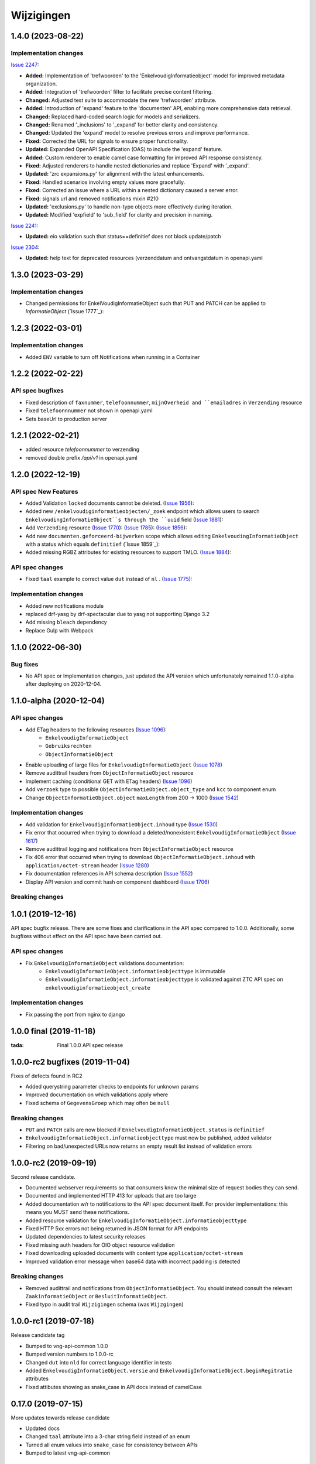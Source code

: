 ===========
Wijzigingen
===========

1.4.0 (2023-08-22)
===========

Implementation changes
----------------------

`Issue 2247`_:

- **Added:** Implementation of 'trefwoorden' to the 'EnkelvoudigInformatieobject' model for improved metadata organization.
- **Added:** Integration of 'trefwoorden' filter to facilitate precise content filtering.
- **Changed:** Adjusted test suite to accommodate the new 'trefwoorden' attribute.
- **Added:** Introduction of 'expand' feature to the 'documenten' API, enabling more comprehensive data retrieval.
- **Changed:** Replaced hard-coded search logic for models and serializers.
- **Changed:** Renamed '_inclusions' to '_expand' for better clarity and consistency.
- **Changed:** Updated the 'expand' model to resolve previous errors and improve performance.
- **Fixed:** Corrected the URL for signals to ensure proper functionality.
- **Updated:** Expanded OpenAPI Specification (OAS) to include the 'expand' feature.
- **Added:** Custom renderer to enable camel case formatting for improved API response consistency.
- **Fixed:** Adjusted renderers to handle nested dictionaries and replace 'Expand' with '_expand'.
- **Updated:** 'zrc expansions.py' for alignment with the latest enhancements.
- **Fixed:** Handled scenarios involving empty values more gracefully.
- **Fixed:** Corrected an issue where a URL within a nested dictionary caused a server error.
- **Fixed:** signals url and removed notifications mixin #210
- **Updated:** 'exclusions.py' to handle non-type objects more effectively during iteration.
- **Updated:** Modified 'expfield' to 'sub_field' for clarity and precision in naming.

`Issue 2241`_:

- **Updated:** eio validation such that status==definitief does not block update/patch

`Issue 2304`_:

- **Updated:** help text for deprecated resources (verzenddatum and ontvangstdatum  in openapi.yaml

.. _Issue 2247: https://github.com/VNG-Realisatie/gemma-zaken/issues/2247
.. _Issue 2241: https://github.com/VNG-Realisatie/gemma-zaken/issues/2241
.. _Issue 2304: https://github.com/VNG-Realisatie/gemma-zaken/issues/2304

1.3.0 (2023-03-29)
===========

Implementation changes
----------------------

* Changed permissions for EnkelVoudigInformatieObject such that PUT and PATCH can be applied to `InformatieObject` (`Issue 1777`_):

1.2.3 (2022-03-01)
===========

Implementation changes
----------------------

* Added ``ENV`` variable to turn off Notifications when running in a Container

1.2.2 (2022-02-22)
===========

API spec bugfixes
----------------

* Fixed description of ``faxnummer``, ``telefoonnummer``, ``mijnOverheid and ``emailadres`` in ``Verzending`` resource
* Fixed ``telefoonnnummer`` not shown in openapi.yaml
* Sets baseUrl to production server


1.2.1 (2022-02-21)
===========

* added resource `telefoonnummer` to verzending
* removed double prefix `/api/v1` in openapi.yaml

1.2.0 (2022-12-19)
===========
API spec New Features
----------------

* Added Validation ``locked`` documents cannot be deleted. (`Issue 1956`_):
* Added new ``/enkelvoudiginformatieobjecten/_zoek`` endpoint which allows users to search ``EnkelvoudingInformatieObject``s through the ``uuid`` field (`Issue 1881`_):
* Add ``Verzending`` resource (`Issue 1770`_): (`Issue 1785`_): (`Issue 1856`_):
* Add new ``documenten.geforceerd-bijwerken`` scope which allows editing  ``EnkelvoudingInformatieObject`` with a status which equals ``definitief`` (`Issue 1859`_):
* Added missing RGBZ attributes for existing resources to support TMLO. (`Issue 1884`_):


API spec changes
----------------

* Fixed ``taal`` example to correct value ``dut`` instead of ``nl`` . (`Issue 1775`_):


Implementation changes
----------------------
* Added new notifications module
* replaced drf-yasg by drf-spectacular due to yasg not supporting Django 3.2
* Add missing ``bleach`` dependency
* Replace Gulp with  Webpack


.. _Issue 1956: https://github.com/VNG-Realisatie/gemma-zaken/issues/1956
.. _Issue 1770: https://github.com/VNG-Realisatie/gemma-zaken/issues/1770
.. _Issue 1881: https://github.com/VNG-Realisatie/gemma-zaken/issues/1881
.. _Issue 1884: https://github.com/VNG-Realisatie/gemma-zaken/issues/1884
.. _Issue 1785: https://github.com/VNG-Realisatie/gemma-zaken/issues/1785
.. _Issue 1856: https://github.com/VNG-Realisatie/gemma-zaken/issues/1856
.. _Issue 1775: https://github.com/VNG-Realisatie/gemma-zaken/issues/1775




1.1.0 (2022-06-30)
===========

Bug fixes
----------------------

* No API spec or Implementation changes, just updated the API version which unfortunately remained 1.1.0-alpha after deploying on 2020-12-04.


1.1.0-alpha (2020-12-04)
===========

API spec changes
----------------

* Add ETag headers to the following resources (`Issue 1096`_):
    - ``EnkelvoudigInformatieObject``
    - ``Gebruiksrechten``
    - ``ObjectInformatieObject``
* Enable uploading of large files for ``EnkelvoudigInformatieObject`` (`Issue 1078`_)
* Remove audittrail headers from ``ObjectInformatieObject`` resource
* Implement caching (conditional GET with ETag headers) (`Issue 1096`_)
* Add ``verzoek`` type to possible ``ObjectInformatieObject.object_type`` and ``kcc`` to component enum
* Change ``ObjectInformatieObject.object`` ``maxLength`` from 200 -> 1000 (`Issue 1542`_)



Implementation changes
----------------------

* Add validation for ``EnkelvoudigInformatieObject.inhoud`` type (`Issue 1530`_)
* Fix error that occurred when trying to download a deleted/nonexistent ``EnkelvoudigInformatieObject`` (`Issue 1617`_)
* Remove audittrail logging and notifications from ``ObjectInformatieObject`` resource
* Fix 406 error that occurred when trying to download ``ObjectInformatieObject.inhoud`` with ``application/octet-stream`` header (`Issue 1280`_)
* Fix documentation references in API schema description (`Issue 1552`_)
* Display API version and commit hash on component dashboard (`Issue 1706`_)

Breaking changes
----------------


.. _Issue 1530: https://github.com/VNG-Realisatie/gemma-zaken/issues/1530
.. _Issue 1552: https://github.com/VNG-Realisatie/gemma-zaken/issues/1552
.. _Issue 1617: https://github.com/VNG-Realisatie/gemma-zaken/issues/1617
.. _Issue 1078: https://github.com/VNG-Realisatie/gemma-zaken/issues/1078
.. _Issue 1280: https://github.com/VNG-Realisatie/gemma-zaken/issues/1280
.. _Issue 1096: https://github.com/VNG-Realisatie/gemma-zaken/issues/1096
.. _Issue 1542: https://github.com/VNG-Realisatie/gemma-zaken/issues/1542
.. _Issue 1706: https://github.com/VNG-Realisatie/gemma-zaken/issues/1706

1.0.1 (2019-12-16)
==================

API spec bugfix release. There are some fixes and clarifications in the API
spec compared to 1.0.0. Additionally, some bugfixes without effect on the API
spec have been carried out.

API spec changes
----------------

* Fix ``EnkelvoudigInformatieObject`` validations documentation:
    - ``EnkelvoudigInformatieObject.informatieobjecttype`` is immutable
    - ``EnkelvoudigInformatieObject.informatieobjecttype`` is validated against
      ZTC API spec on ``enkelvoudiginformatieobject_create``

Implementation changes
----------------------

* Fix passing the port from nginx to django

1.0.0 final (2019-11-18)
========================

:tada: Final 1.0.0 API spec release

1.0.0-rc2 bugfixes (2019-11-04)
===============================

Fixes of defects found in RC2

* Added querystring parameter checks to endpoints for unknown params
* Improved documentation on which validations apply where
* Fixed schema of ``GegevensGroep`` which may often be ``null``

Breaking changes
----------------

* ``PUT`` and ``PATCH`` calls are now blocked if
  ``EnkelvoudigInformatieObject.status`` is ``definitief``
* ``EnkelvoudigInformatieObject.informatieobjecttype`` must now be published,
  added validator
* Filtering on bad/unexpected URLs now returns an empty result list instead of
  validation errors


1.0.0-rc2 (2019-09-19)
======================

Second release candidate.

* Documented webserver requirements so that consumers know the minimal size of
  request bodies they can send.
* Documented and implemented HTTP 413 for uploads that are too large
* Added documentation w/r to notifications to the API spec document itself. For
  provider implementations: this means you MUST send these notifications.
* Added resource validation for ``EnkelvoudigInformatieObject.informatieobjecttype``
* Fixed HTTP 5xx errors not being returned in JSON format for API endpoints
* Updated dependencies to latest security releases
* Fixed missing auth headers for OIO object resource validation
* Fixed downloading uploaded documents with content type ``application/octet-stream``
* Improved validation error message when base64 data with incorrect padding is
  detected

Breaking changes
----------------

* Removed audittrail and notifications from ``ObjectInformatieObject``. You
  should instead consult the relevant ``ZaakinformatieObject`` or
  ``BesluitInformatieObject``.
* Fixed typo in audit trail ``Wijzigingen`` schema (was ``Wijzgingen``)

1.0.0-rc1 (2019-07-18)
======================

Release candidate tag

* Bumped to vng-api-common 1.0.0
* Bumped version numbers to 1.0.0-rc
* Changed ``dut`` into ``nld`` for correct language identifier in tests
* Added ``EnkelvoudigInformatieObject.versie`` and
  ``EnkelvoudigInformatieObject.beginRegitratie`` attributes
* Fixed attibutes showing as snake_case in API docs instead of camelCase

0.17.0 (2019-07-15)
===================

More updates towards release candidate

* Updated docs
* Changed ``taal`` attribute into a 3-char string field instead of an enum
* Turned all enum values into ``snake_case`` for consistency between APIs
* Bumped to latest vng-api-common

0.16.0 (2019-07-11)
===================

Updates towards release candidate

* Use human readable auto-generated document identifications
* Improved admin usability
* Improved documentation of ``EnkelvoudigInformatieObject.inhoud`` attribute
* Build ``develop`` docker images for test environment
* Documented ``EnkelvoudigInformatieObject.formaat`` - needs to be a MIME-type
* Improved OAS consistency
* Added management command to migrate to new domains

Breaking changes
----------------

* Added pagination to ``EnkelvoudigInformatieObject`` list endpoint

0.15.4 (2019-07-02)
===================

Added more logging to debug SSL issues

0.15.3 (2019-07-02)
===================

Bugfixes

* Enabled /api/v1/callbacks webhook endpoint
* Fixed SSL detection behind reverse proxy, causing ZaakinformatieObject
  create to fail because of bad resource URLs

0.15.2 (2019-07-02)
===================

Added a data migration to handle the flattened ZTC urls.

0.15.1 (2019-07-01)
===================

Fixed bug in docker start script preventing fixtures from being loaded.

0.15.0 (2019-06-28)
===================

Small feature release

* Added ``EnkelvoudigInformatieObject.locked`` to indicate if an EIO is locked
  or not. This boolean is consumed by ZRC validation.
* Adapted tests for explicit OAS 3.x checks so that no OAS 2.x is served
  anymore

0.14.0 (2019-06-18)
===================

Second release towards release candidate

* Added support for a minimal plugin system
* Added versioning of ``EnkelvoudigInformatieObject``:
    * endpoints support ``versie`` and ``registratieOp`` querystring params
      (mutually exclusive)
    * if not provided, the most recent version is returned
* Update (API schema) translations

Breaking changes
----------------

* ``EnkelvoudigInformatieObject`` can no longer be deleted if there are still
  related ``ObjectInformatieObject`` instances.
* ``ObjectInformatieObject`` can no longer be deleted if the remote, canonical
  relation still exists. This means that you need to destroy
  ``ZaakInformatieObject``/``BesluitInformatieObject`` first, which triggers
  the destruction of ``ObjectInformatieObject`` and then finally you can destroy
  the ``EnkelvoudigInformatieObject``. Requires ZRC >= 0.17.0 and BRC >= 0.11.3

0.13.2 (2019-06-13)
===================

Small QoL fixes

* Added audit-trail related tests
* Added ability to load fixtures during startup
* Make sendfile backend configurable through envvar

0.13.1 (2019-06-05)
===================

Forgot to enable view-config view

0.13.0 (2019-06-05)
===================

First release towards a release candidate

* added ``download`` operation/endpoint to the API spec
* added authorization to the download of actual binary files
  (``EnkelvoudigInformatieObject.inhoud``)
* 🔒 replaced the file storage with private media storage
* Added locking and unlocking of documents
* Added unlock-override mechanism for administrators
* Updated to latest Django 2.2 (LTS)

Breaking changes
----------------

* ``ObjectInformatieObject`` is no longer the primary relation, it is now
  created by ZRC/BRC instead of directly by consumers
* ``ObjectInformatieObject`` no longer contains the relation information
  specific to the ``objectType``
* 🐋 Added nginx to the stack to facilitate sendfile download acceleration.
  Existing deployments directly connecting to uwsgi need to put nginx in front
* ``EnkelvoudingInformatieObject`` can no longer be updated (``patch``,
  ``put``) without providing a lock ID, requiring you to lock it *before*
  updating

0.12.1 (2019-05-22)
===================

Update API-spec - forgotten after 0.12.0

0.12.0 (2019-05-22)
===================

Authorizations V2 and audit trail release - breaking changes!

* Authorizations are checked against authorizations component (AC), use the
  token tool to configure these.
* Added scopes for actions/resources that were not protected yet
* Renamed scopes for consistency and brevity, the ``zds.scopes`` prefix is
  dropped.
* changed ``invalid-params`` to ``invalidParams`` in validation errors,
  following KP-API strategy
* Added audit trails on documents (``informatieobject``)
* Added unique-representation for resources
* Bumped dependency versions to latest security releases

0.11.0 (2019-04-18)
===================

Added filtering to ``EnkelvoudingInformatieObject`` resource

* Filter on ``bronorganisatie`` (RSIN)
* Filter on ``identificatie``

Both are exact matches.

0.10.0 (2019-04-16)
===================

API-lab release

* Improved homepage layout, using vng-api-common boilerplate
* Bumped to latest bugfix release of gemma-zds-client

Breaking changes
----------------

* Flattened the ``kenmerken`` in notifications sent from a list of objects with
  one key-value to a single object with multiple key-value pairs.
  Requires the NC to be at version 0.4.0 or higher.

  Old:

  .. code-block:: json

      {
        "kenmerken": [
          {"key1": "value1"},
          {"key2": "value2"},
        ]
      }

  New:

  .. code-block:: json

      {
        "kenmerken": {
          "key1": "value1",
          "key2": "value2",
        }
      }

* Removed the zds-schema compatibility. Upgrade to 0.9.1 first if you haven't
  done so yet.

0.9.1 (2019-04-04)
==================

vng-api-common notifications bugfixes

0.9.0 (2019-04-04)
==================

Feature release for notifications

New features
------------

* added notifications machinery. Configure the NC to use in the admin and then
  run ``python src/manage.py register_kanaal`` to register the notifications
  exchange and be able to publish events.
* added notifications documentation.

Breaking changes
----------------

* renamed ``EnkelvoudigInformatieObject.vertrouwelijkaanduiding`` to
  ``EnkelvoudigInformatieObject.vertrouwelijkheidaanduiding``
* replaced zds-schema with vng-api-common. Run
  ``python src/manage.py migrate_from_zds_schema`` on existing installs to
  complete the migration.

Misc
----

* added URL to EUPL 1.2 license in API spec
* added contributing guidelines
* removed some unused sample templates

0.8.3 (2019-03-05)
==================

Bugfix release

* Fixed #40 -- the required gemma-zds-client version had a bug leading to
  double slashes in generated URLs, thereby breaking the
  ``ObjectInformatieObject`` sync operation

0.8.2 (2019-03-05)
==================

Security release

* Bumped version of Django to latest security release

0.8.1 (2019-02-27)
==================

Fix operation -> scopes mapping

* Enforced required scopes
* Ensured scopes end up in OAS

0.8.0 (2019-02-27)
==================

Archiving feature release

* added support for ``DELETE`` requests to ``EnkelvoudigInformatieObject``
  resource
* added support for ``DELETE`` requests to ``ObjectInformatieObject`` resource

0.7.1 (2019-02-07)
==================

Documentation improvements

* #620 - improve API documentation
* Bump Django and zds-schema to new patch versions
* Ship non-api documentation in Docker image

0.7.0 (2019-01-30)
==================

API maturity release

* Attributes added (#549)
    * ``EnkelvoudingInformatieObject.bestandsomvang`` (read-only)
    * ``EnkelvoudingInformatieObject.bestandsnaam`` (NOT as a group attribute)
    * ``EnkelvoudingInformatieObject.integriteit`` as nested object, possible
      checksum algorithm values are defined in enum
    * ``EnkelvoudingInformatieObject.ontvangstdatum``
    * ``EnkelvoudingInformatieObject.verzenddatum``
    * ``EnkelvoudingInformatieObject.indicatieGebruiksrecht`` - values ``null``
      and ``false`` are writable, for ``true`` you need to leverage the
      ``Gebruiksrechten`` resource
    * ``EnkelvoudingInformatieObject.ondertekening`` as nested object
    * ``EnkelvoudingInformatieObject.status`` with business logic and interaction
      with ``ontvangstdatum``
* (Partial) updates enabled for ``EnkelvoudingInformatieObject``
* Added ``Gebruiksrechten`` resource with interaction on ``indicatieGebruiksrecht``
* Updated to latest zds-schema version

0.6.10 (2018-12-13)
===================

Bump Django and urllib

* urllib3<=1.22 has a CVE
* use latest patch release of Django 2.0

0.6.9 (2018-12-11)
==================

Small bugfixes

* Fixed validator using newer gemma-zds-client
* Fixed reverting the ``ObjectInformatieObject`` creation if the remote relation
  cannot be created to prevent inconsistency
* Fixed url-to-object resolution in filter params when hosted on a subpath
* Fixed validation of mismatching ``object`` and ``objectType`` when relating
  a document to an object
* Added a name for the session cookie to preserve sessions on the same domain
  between components.
* Added missing Api-Version header
* Added missing Location header to OAS


0.6.0 (2018-11-27)
==================

Stap naar volwassenere API

* Update naar recente zds-schema versie
* HTTP 400 errors op onbekende/invalide filter-parameters
* Docker container beter te customizen via environment variables

Breaking change
---------------

De ``Authorization`` headers is veranderd van formaat. In plaats van ``<jwt>``
is het nu ``Bearer <jwt>`` geworden.

0.5.3 (2018-11-26)
==================

Updated to zds-schema 0.14.0 to handle JWT decoding issues properly

0.5.2 (2018-11-22)
==================

DSO API-srategie fix

Foutberichten bevatten een ``type`` key. De waarde van deze key begint niet
langer incorrect met ``"URI: "``.


0.5.1 (2018-11-21)
==================

Fix missing auth configuration from 0.5.0

0.5.0 (2018-11-21)
==================

Autorisatie-feature release

* Maak authenticated calls naar ZTC en ZRC
* Voeg JWT client/secret management toe
* Opzet credentialstore om URLs te kunnen valideren met auth/autz
* Support toevoegd om direct OAS 3.0 te serven op
  ``http://localhost:8000/api/v1/schema/openapi.yaml?v=3``. Zonder querystring
  parameter krijg je Swagger 2.0.

0.4.5 (2018-11-16)
==================

Added CORS-headers

0.4.4 (2018-11-05)
==================

Toevoeging van ``aardRelatie`` aan ``ObjectInformatieObject`` resource

* ``aardRelatie`` (``hoort_bij``, ``legt_vast``) toegevoegd
* implementatie waarbij ``aardRelatie`` gezet wordt op basis van ``objectType``

0.3.3 (2018-10-24)
==================

Tweaks aan ``ObjectInformatieObject`` resource

* ``registratiedatum`` wordt door het systeem gegenereerd en is read-only
* wijzigen van relatie (``object``, ``informatieobject`` en ``objectType``) is
  niet toegestaan

0.3.2 (2018-10-23)
==================

Fix openapi schema

* Onderscheid tussen request body & response body is nu duidelijk

0.3.1 (2018-10-19)
==================

Fixes in omgang met informatieobjectrelaties

* Serializer aangepast naar runtime gedrag. De relatie informatieobject-besluit
  heeft geen relatiegegevens. Deze worden nu ook genegeerd.
* Update van ZDS-client met betere logging.
* Nieuwe setting/envvar ``IS_HTTPS`` om URL-constructie van eigen resources
  robuuster te maken. Dit was voordien gebaseerd op de ``DEBUG`` setting.
* Concurrency in application server ingeschakeld


0.3.0 (2018-10-03)
==================

Herwerking van informatieobjectrelaties.

* Mogelijke foutantwoorden in OAS 3.0 spec opgenomen
* Validatie toegevoegd op ``informatieobjecttype`` URL
* Licentie toegevoegd (Boris van Hoytema <boris@publiccode.net>)
* Datamodel & API aangepast op generieke relatie tussen ``InformatieObject``
  en gerelateerd object (zie hieronder)
* Synchronisatie-actie gebouwd van DRC naar xRC zodat de relatie aan beide
  kanten bekend is.

**De volgende aanpassingen zijn backwards-incompatible**:

* endpoints ``/zaakinformatieobjecten/...`` zijn verdwenen en vervangen door
  ``/objectinformatieobjecten``
* ``registratiedatum`` is een nieuw, verplicht veld bij een
  ``ObjectInformatieObject``
* ``objectType`` is een nieuw, verplicht veld bij een ``ObjectInformatieObject``


0.2.3 (2018-08-20)
==================

Uitbreiding API spec

* verduidelijking oorsprong taal enum (ISO 639-2/B)
* ``InformatieObject`` velden toegevoegd:
    * ``link``
    * ``beschrijving``
    * ``informatieobjecttype``
* Filter toegevoegd aan ``ZaakInformatieObject`` voor zaak en informatieobject

0.2.2 (2018-08-15)
==================

OAS 3.0 spec bijgewerkt voor VNG-Realisatie/gemma-zaken#169

* toevoeging van vertrouwelijkheidsaanduidding
* standardisering van formaat om taal te specificeren

0.2.1 (2018-07-25)
==================

LIST operations toegevoegd aan DRC

* ``GET /api/v1/enkelvoudige-informatieobjecten`` geeft nu een lijst van
  resources terug
* ``GET /api/v1/zaakinformatieobjecten`` geeft nu een lijst van resources
  terug

Daarnaast is er ook een schema validator toegevoegd.

0.2.0 (2018-07-25)
==================

Gebruik UUIDs in de API urls in plaats van database primary keys

0.1.6 (2018-07-04)
==================

* Dev tooling
* Documentation update
* Project hygiene improved
